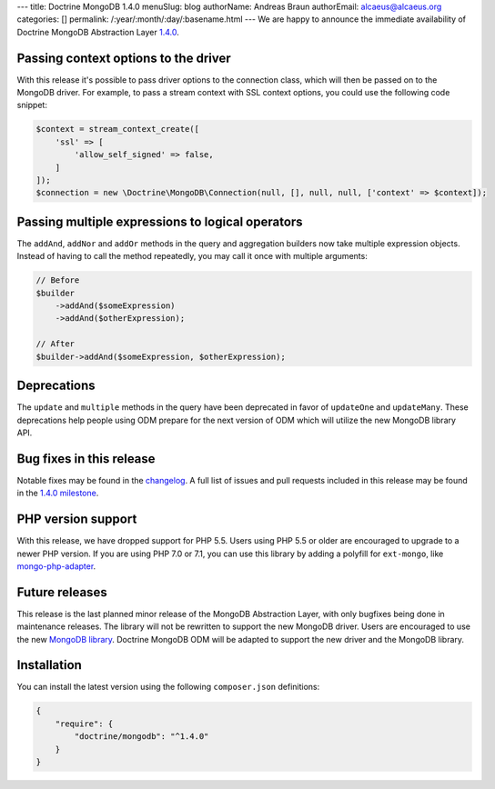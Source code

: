 ---
title: Doctrine MongoDB 1.4.0
menuSlug: blog
authorName: Andreas Braun
authorEmail: alcaeus@alcaeus.org
categories: []
permalink: /:year/:month/:day/:basename.html
---
We are happy to announce the immediate availability of Doctrine MongoDB
Abstraction Layer `1.4.0 <https://github.com/doctrine/mongodb/releases/tag/1.4.0>`__.

Passing context options to the driver
-------------------------------------

With this release it's possible to pass driver options to the connection class,
which will then be passed on to the MongoDB driver. For example, to pass a
stream context with SSL context options, you could use the following code
snippet:

.. code-block:: php

    $context = stream_context_create([
        'ssl' => [
            'allow_self_signed' => false,
        ]
    ]);
    $connection = new \Doctrine\MongoDB\Connection(null, [], null, null, ['context' => $context]);

Passing multiple expressions to logical operators
-------------------------------------------------

The ``addAnd``, ``addNor`` and ``addOr`` methods in the query and aggregation
builders now take multiple expression objects. Instead of having to call the
method repeatedly, you may call it once with multiple arguments:

.. code-block:: php

    // Before
    $builder
        ->addAnd($someExpression)
        ->addAnd($otherExpression);

    // After
    $builder->addAnd($someExpression, $otherExpression);

Deprecations
------------

The ``update`` and ``multiple`` methods in the query have been deprecated in
favor of ``updateOne`` and ``updateMany``. These deprecations help people using
ODM prepare for the next version of ODM which will utilize the new MongoDB
library API.

Bug fixes in this release
-------------------------

Notable fixes may be found in the
`changelog <https://github.com/doctrine/mongodb/blob/master/CHANGELOG-1.4.md#140-2016-11-22>`__.
A full list of issues and pull requests included in this release may be found in the
`1.4.0 milestone <https://github.com/doctrine/mongodb/issues?q=milestone%3A1.4.0>`__.

PHP version support
-------------------

With this release, we have dropped support for PHP 5.5. Users using PHP 5.5 or
older are encouraged to upgrade to a newer PHP version. If you are using PHP 7.0
or 7.1, you can use this library by adding a polyfill for ``ext-mongo``, like
`mongo-php-adapter <https://github.com/alcaeus/mongo-php-adapter>`__.

Future releases
---------------

This release is the last planned minor release of the MongoDB Abstraction Layer,
with only bugfixes being done in maintenance releases. The library will not be
rewritten to support the new MongoDB driver. Users are encouraged to use the new
`MongoDB library <https://github.com/mongodb/mongo-php-library>`__. Doctrine
MongoDB ODM will be adapted to support the new driver and the MongoDB library.

Installation
------------

You can install the latest version using the following ``composer.json`` definitions:

.. code-block:: json

  {
      "require": {
          "doctrine/mongodb": "^1.4.0"
      }
  }
